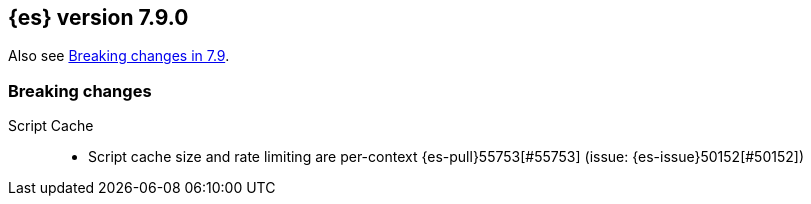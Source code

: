 [[release-notes-7.9.0]]
== {es} version 7.9.0

Also see <<breaking-changes-7.9,Breaking changes in 7.9>>.

[[breaking-7.9.0]]
[float]
=== Breaking changes

Script Cache::
* Script cache size and rate limiting are per-context {es-pull}55753[#55753] (issue: {es-issue}50152[#50152])
